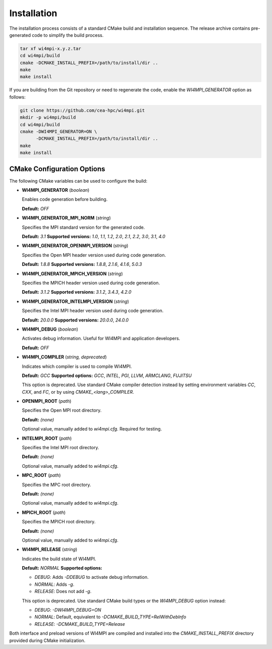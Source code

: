 Installation
============

The installation process consists of a standard CMake build and installation sequence.
The release archive contains pre-generated code to simplify the build process.

.. code-block:: bash

    tar xf wi4mpi-x.y.z.tar
    cd wi4mpi/build
    cmake -DCMAKE_INSTALL_PREFIX=/path/to/install/dir ..
    make
    make install

If you are building from the Git repository or need to regenerate the code,
enable the `WI4MPI_GENERATOR` option as follows:

.. code-block:: bash

    git clone https://github.com/cea-hpc/wi4mpi.git
    mkdir -p wi4mpi/build
    cd wi4mpi/build
    cmake -DWI4MPI_GENERATOR=ON \
          -DCMAKE_INSTALL_PREFIX=/path/to/install/dir ..
    make
    make install

CMake Configuration Options
---------------------------

The following CMake variables can be used to configure the build:

- **WI4MPI_GENERATOR** (*boolean*)

  Enables code generation before building.

  **Default:** `OFF`

- **WI4MPI_GENERATOR_MPI_NORM** (*string*)

  Specifies the MPI standard version for the generated code.
  
  **Default:** `3.1`
  **Supported versions:** `1.0`, `1.1`, `1.2`, `2.0`, `2.1`, `2.2`, `3.0`, `3.1`, `4.0`

- **WI4MPI_GENERATOR_OPENMPI_VERSION** (*string*)

  Specifies the Open MPI header version used during code generation.
  
  **Default:** `1.8.8`
  **Supported versions:** `1.8.8`, `2.1.6`, `4.1.6`, `5.0.3`

- **WI4MPI_GENERATOR_MPICH_VERSION** (*string*)

  Specifies the MPICH header version used during code generation.

  **Default:** `3.1.2`
  **Supported versions:** `3.1.2`, `3.4.3`, `4.2.0`

- **WI4MPI_GENERATOR_INTELMPI_VERSION** (*string*)

  Specifies the Intel MPI header version used during code generation.
  
  **Default:** `20.0.0`
  **Supported versions:** `20.0.0`, `24.0.0`

- **WI4MPI_DEBUG** (*boolean*)

  Activates debug information. Useful for WI4MPI and application developers.

  **Default:** `OFF`

- **WI4MPI_COMPILER** (*string, deprecated*)

  Indicates which compiler is used to compile WI4MPI.

  **Default:** `GCC`
  **Supported options:** `GCC`, `INTEL`, `PGI`, `LLVM`, `ARMCLANG`, `FUJITSU`

  This option is deprecated. Use standard CMake compiler detection instead by
  setting environment variables `CC`, `CXX`, and `FC`, or by using `CMAKE_<lang>_COMPILER`.

- **OPENMPI_ROOT** (*path*)

  Specifies the Open MPI root directory.

  **Default:** *(none)*

  Optional value, manually added to `wi4mpi.cfg`. Required for testing.

- **INTELMPI_ROOT** (*path*)

  Specifies the Intel MPI root directory.

  **Default:** *(none)*

  Optional value, manually added to `wi4mpi.cfg`.

- **MPC_ROOT** (*path*)

  Specifies the MPC root directory.

  **Default:** *(none)*

  Optional value, manually added to `wi4mpi.cfg`.

- **MPICH_ROOT** (*path*)

  Specifies the MPICH root directory.

  **Default:** *(none)*

  Optional value, manually added to `wi4mpi.cfg`.

- **WI4MPI_RELEASE** (*string*)

  Indicates the build state of WI4MPI.

  **Default:** `NORMAL`
  **Supported options:**

  - `DEBUG`: Adds `-DDEBUG` to activate debug information.
  - `NORMAL`: Adds `-g`.
  - `RELEASE`: Does not add `-g`.

  This option is deprecated. Use standard CMake build types or the `WI4MPI_DEBUG` option instead:

  - `DEBUG`: `-DWI4MPI_DEBUG=ON`
  - `NORMAL`: Default, equivalent to `-DCMAKE_BUILD_TYPE=RelWithDebInfo`
  - `RELEASE`: `-DCMAKE_BUILD_TYPE=Release`

Both interface and preload versions of WI4MPI are compiled and installed into the
`CMAKE_INSTALL_PREFIX` directory provided during CMake initialization.
